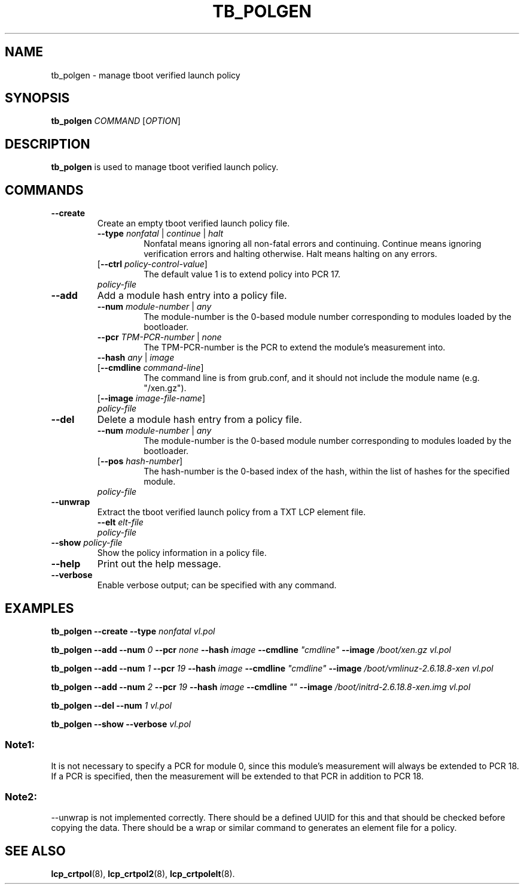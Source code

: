 .\"
.TH TB_POLGEN 8 "2011-12-31" "tboot" "User Manuals"
.SH NAME
tb_polgen \- manage tboot verified launch policy
.SH SYNOPSIS
.B tb_polgen
.I COMMAND
.RI [ OPTION ]
.SH DESCRIPTION
.B tb_polgen
is used to manage tboot verified launch policy.
.SH COMMANDS
.TP
.B \-\-create
Create an empty tboot verified launch policy file.
.RS
.TP
\fB\-\-type \fInonfatal \fR|\fI continue \fR|\fI halt\fR
Nonfatal means ignoring all non-fatal errors and continuing. Continue means ignoring verification errors and halting otherwise. Halt means halting on any errors.
.TP
\fR[\fB\-\-ctrl \fIpolicy-control-value\fR]
The default value 1 is to extend policy into PCR 17.
.TP
\fIpolicy-file\fR
.RE
.TP
.B \-\-add
Add a module hash entry into a policy file.
.RS
.TP
\fB\-\-num \fImodule-number \fR|\fI any\fR
The module-number is the 0-based module number corresponding to modules loaded by the bootloader.
.TP
\fB\-\-pcr \fITPM-PCR-number \fR|\fI none\fR
The TPM-PCR-number is the PCR to extend the module's measurement into.
.TP
\fB\-\-hash \fIany \fR|\fI image\fR
.TP
\fR[\fB\-\-cmdline \fIcommand-line\fR]
The command line is from grub.conf, and it should not include the module name (e.g. "/xen.gz"). 
.TP
\fR[\fB\-\-image \fIimage-file-name\fR]
.TP
\fIpolicy-file\fR
.RE
.TP
.B \-\-del
Delete a module hash entry from a policy file.
.RS
.TP
\fB\-\-num \fImodule-number \fR|\fI any\fR
The module-number is the 0-based module number corresponding to modules loaded by the bootloader.
.TP
\fR[\fB\-\-pos \fIhash-number\fR]
The hash-number is the 0-based index of the hash, within the list of hashes for the specified module.
.TP
\fIpolicy-file\fR
.RE
.TP
.B \-\-unwrap
Extract the tboot verified launch policy from a TXT LCP element file.
.RS
.TP
\fB\-\-elt \fIelt-file\fR
.TP
\fIpolicy-file\fR
.RE
.TP
\fB\-\-show \fIpolicy-file\fR
Show the policy information in a policy file.
.TP
.B \-\-help
Print out the help message.
.TP
.B \-\-verbose
Enable verbose output; can be specified with any command.
.SH EXAMPLES
\fBtb_polgen \-\-create \-\-type \fInonfatal vl.pol\fR
.PP
\fBtb_polgen \-\-add \-\-num \fI0 \fB\-\-pcr \fInone \fB\-\-hash \fIimage \fB\-\-cmdline \fI"cmdline" \fB\-\-image \fI/boot/xen.gz vl.pol\fR
.PP
\fBtb_polgen \-\-add \-\-num \fI1 \fB\-\-pcr \fI19 \fB\-\-hash \fIimage \fB\-\-cmdline \fI"cmdline" \fB\-\-image \fI/boot/vmlinuz-2.6.18.8-xen vl.pol\fR
.PP
\fBtb_polgen \-\-add \-\-num \fI2 \fB\-\-pcr \fI19 \fB\-\-hash \fIimage \fB\-\-cmdline \fI"" \fB\-\-image \fI/boot/initrd-2.6.18.8-xen.img vl.pol\fR
.PP
\fBtb_polgen \-\-del \-\-num \fI1 vl.pol\fR
.PP
\fBtb_polgen \-\-show \-\-verbose \fIvl.pol\fR
.SS "Note1:"
It is not necessary to specify a PCR for module 0, since this module's measurement will always be extended to PCR 18.  If a PCR is specified, then the measurement will be extended to that PCR in addition to PCR 18.
.SS "Note2:"
--unwrap is not implemented correctly. There should be a defined UUID for this and that should be checked before copying the data. There should be a wrap or similar command to generates an element file for a policy.
.SH "SEE ALSO"
.BR lcp_crtpol (8),
.BR lcp_crtpol2 (8),
.BR lcp_crtpolelt (8).
